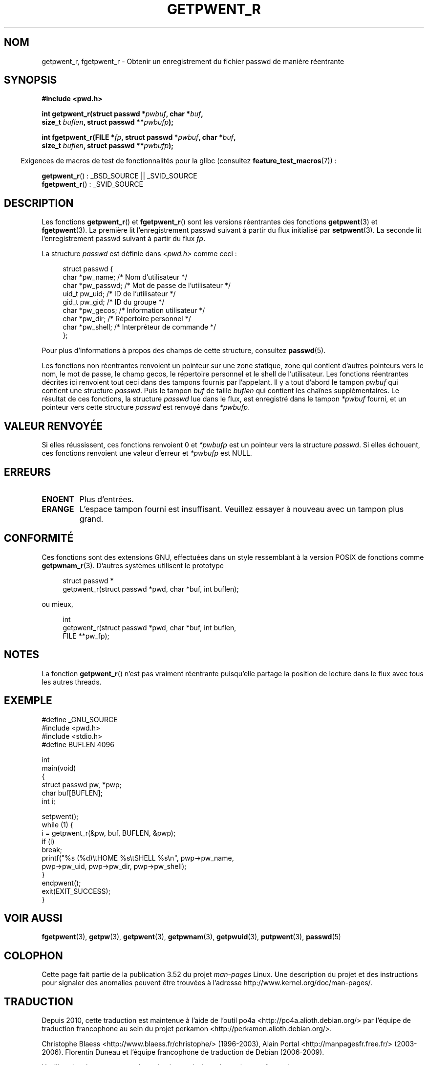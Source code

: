 .\" Copyright (c) 2003 Andries Brouwer (aeb@cwi.nl)
.\"
.\" %%%LICENSE_START(GPLv2+_DOC_FULL)
.\" This is free documentation; you can redistribute it and/or
.\" modify it under the terms of the GNU General Public License as
.\" published by the Free Software Foundation; either version 2 of
.\" the License, or (at your option) any later version.
.\"
.\" The GNU General Public License's references to "object code"
.\" and "executables" are to be interpreted as the output of any
.\" document formatting or typesetting system, including
.\" intermediate and printed output.
.\"
.\" This manual is distributed in the hope that it will be useful,
.\" but WITHOUT ANY WARRANTY; without even the implied warranty of
.\" MERCHANTABILITY or FITNESS FOR A PARTICULAR PURPOSE.  See the
.\" GNU General Public License for more details.
.\"
.\" You should have received a copy of the GNU General Public
.\" License along with this manual; if not, see
.\" <http://www.gnu.org/licenses/>.
.\" %%%LICENSE_END
.\"
.\"*******************************************************************
.\"
.\" This file was generated with po4a. Translate the source file.
.\"
.\"*******************************************************************
.TH GETPWENT_R 3 "21 octobre 2010" GNU "Manuel du programmeur Linux"
.SH NOM
getpwent_r, fgetpwent_r \- Obtenir un enregistrement du fichier passwd de
manière réentrante
.SH SYNOPSIS
.nf
\fB#include <pwd.h>\fP
.sp
\fBint getpwent_r(struct passwd *\fP\fIpwbuf\fP\fB, char *\fP\fIbuf\fP\fB,\fP
.br
\fB               size_t \fP\fIbuflen\fP\fB, struct passwd **\fP\fIpwbufp\fP\fB);\fP
.sp
\fBint fgetpwent_r(FILE *\fP\fIfp\fP\fB, struct passwd *\fP\fIpwbuf\fP\fB, char *\fP\fIbuf\fP\fB,\fP
.br
\fB                size_t \fP\fIbuflen\fP\fB, struct passwd **\fP\fIpwbufp\fP\fB);\fP
.fi
.sp
.in -4n
Exigences de macros de test de fonctionnalités pour la glibc (consultez
\fBfeature_test_macros\fP(7))\ :
.in
.sp
\fBgetpwent_r\fP()\ : _BSD_SOURCE || _SVID_SOURCE
.br
\fBfgetpwent_r\fP()\ : _SVID_SOURCE
.SH DESCRIPTION
Les fonctions \fBgetpwent_r\fP() et \fBfgetpwent_r\fP() sont les versions
réentrantes des fonctions \fBgetpwent\fP(3) et \fBfgetpwent\fP(3). La première lit
l'enregistrement passwd suivant à partir du flux initialisé par
\fBsetpwent\fP(3). La seconde lit l'enregistrement passwd suivant à partir du
flux \fIfp\fP.
.PP
La structure \fIpasswd\fP est définie dans \fI<pwd.h>\fP comme ceci\ :
.sp
.in +4n
.nf
struct passwd {
    char    *pw_name;      /* Nom d'utilisateur */
    char    *pw_passwd;    /* Mot de passe de l'utilisateur */
    uid_t    pw_uid;       /* ID de l'utilisateur */
    gid_t    pw_gid;       /* ID du groupe */
    char    *pw_gecos;     /* Information utilisateur */
    char    *pw_dir;       /* Répertoire personnel */
    char    *pw_shell;     /* Interpréteur de commande */
};
.fi
.in
.PP
Pour plus d'informations à propos des champs de cette structure, consultez
\fBpasswd\fP(5).

Les fonctions non réentrantes renvoient un pointeur sur une zone statique,
zone qui contient d'autres pointeurs vers le nom, le mot de passe, le champ
gecos, le répertoire personnel et le shell de l'utilisateur. Les fonctions
réentrantes décrites ici renvoient tout ceci dans des tampons fournis par
l'appelant. Il y a tout d'abord le tampon \fIpwbuf\fP qui contient une
structure \fIpasswd\fP. Puis le tampon \fIbuf\fP de taille \fIbuflen\fP qui contient
les chaînes supplémentaires. Le résultat de ces fonctions, la structure
\fIpasswd\fP lue dans le flux, est enregistré dans le tampon \fI*pwbuf\fP fourni,
et un pointeur vers cette structure \fIpasswd\fP est renvoyé dans \fI*pwbufp\fP.
.SH "VALEUR RENVOYÉE"
Si elles réussissent, ces fonctions renvoient 0 et \fI*pwbufp\fP est un
pointeur vers la structure \fIpasswd\fP. Si elles échouent, ces fonctions
renvoient une valeur d'erreur et \fI*pwbufp\fP est NULL.
.SH ERREURS
.TP 
\fBENOENT\fP
Plus d'entrées.
.TP 
\fBERANGE\fP
L'espace tampon fourni est insuffisant. Veuillez essayer à nouveau avec un
tampon plus grand.
.SH CONFORMITÉ
Ces fonctions sont des extensions GNU, effectuées dans un style ressemblant
à la version POSIX de fonctions comme \fBgetpwnam_r\fP(3). D'autres systèmes
utilisent le prototype
.sp
.nf
.in +4n
struct passwd *
getpwent_r(struct passwd *pwd, char *buf, int buflen);
.in
.fi
.sp
ou mieux,
.sp
.nf
.in +4n
int
getpwent_r(struct passwd *pwd, char *buf, int buflen,
           FILE **pw_fp);
.in
.fi
.SH NOTES
La fonction \fBgetpwent_r\fP() n'est pas vraiment réentrante puisqu'elle
partage la position de lecture dans le flux avec tous les autres threads.
.SH EXEMPLE
.nf
#define _GNU_SOURCE
#include <pwd.h>
#include <stdio.h>
#define BUFLEN 4096

int
main(void)
{
    struct passwd pw, *pwp;
    char buf[BUFLEN];
    int i;

    setpwent();
    while (1) {
        i = getpwent_r(&pw, buf, BUFLEN, &pwp);
        if (i)
            break;
        printf("%s (%d)\etHOME %s\etSHELL %s\en", pwp\->pw_name,
               pwp\->pw_uid, pwp\->pw_dir, pwp\->pw_shell);
    }
    endpwent();
    exit(EXIT_SUCCESS);
}
.fi
.\" perhaps add error checking - should use strerror_r
.\" #include <errno.h>
.\" #include <stdlib.h>
.\"         if (i) {
.\"               if (i == ENOENT)
.\"                     break;
.\"               printf("getpwent_r: %s", strerror(i));
.\"               exit(EXIT_SUCCESS);
.\"         }
.SH "VOIR AUSSI"
\fBfgetpwent\fP(3), \fBgetpw\fP(3), \fBgetpwent\fP(3), \fBgetpwnam\fP(3),
\fBgetpwuid\fP(3), \fBputpwent\fP(3), \fBpasswd\fP(5)
.SH COLOPHON
Cette page fait partie de la publication 3.52 du projet \fIman\-pages\fP
Linux. Une description du projet et des instructions pour signaler des
anomalies peuvent être trouvées à l'adresse
\%http://www.kernel.org/doc/man\-pages/.
.SH TRADUCTION
Depuis 2010, cette traduction est maintenue à l'aide de l'outil
po4a <http://po4a.alioth.debian.org/> par l'équipe de
traduction francophone au sein du projet perkamon
<http://perkamon.alioth.debian.org/>.
.PP
Christophe Blaess <http://www.blaess.fr/christophe/> (1996-2003),
Alain Portal <http://manpagesfr.free.fr/> (2003-2006).
Florentin Duneau et l'équipe francophone de traduction de Debian\ (2006-2009).
.PP
Veuillez signaler toute erreur de traduction en écrivant à
<perkamon\-fr@traduc.org>.
.PP
Vous pouvez toujours avoir accès à la version anglaise de ce document en
utilisant la commande
«\ \fBLC_ALL=C\ man\fR \fI<section>\fR\ \fI<page_de_man>\fR\ ».
